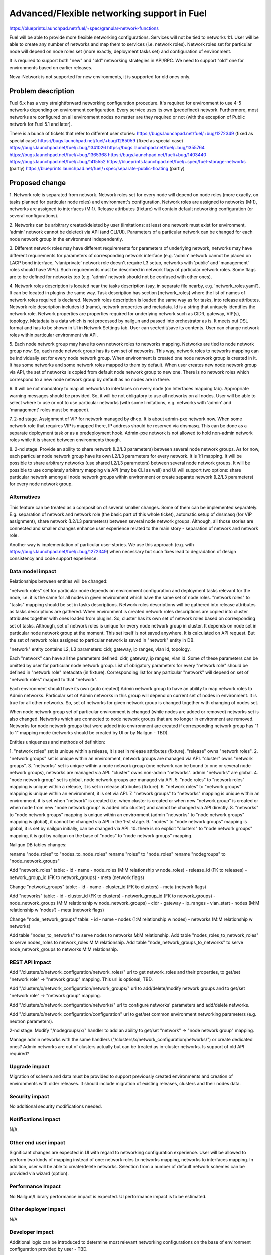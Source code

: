 ..
 This work is licensed under a Creative Commons Attribution 3.0 Unported
 License.

 http://creativecommons.org/licenses/by/3.0/legalcode

============================================
Advanced/Flexible networking support in Fuel
============================================

https://blueprints.launchpad.net/fuel/+spec/granular-network-functions

Fuel will be able to provide more flexible networking configurations.
Services will not be tied to networks 1:1. User will be able to create
any number of networks and map them to services (i.e. network roles).
Network roles set for particular node will depend on node roles set (more
exactly, deployment tasks set) and configuration of environment.

It is required to support both "new" and "old" networking strategies
in API/RPC. We need to support "old" one for environments based on earlier
releases.

Nova-Network is not supported for new environments, it is supported for old
ones only.


Problem description
===================

Fuel 6.x has a very straightforward networking configuration procedure.
It's required for environment to use 4-5 networks depending on environment
configuration. Every service uses its own (predefined) network. Furthermore,
most networks are configured on all environment nodes no matter are they
required or not (with the exception of Public network for Fuel 5.1 and later).

There is a bunch of tickets that refer to different user stories:
https://bugs.launchpad.net/fuel/+bug/1272349 (fixed as special case)
https://bugs.launchpad.net/fuel/+bug/1285059 (fixed as special case)
https://bugs.launchpad.net/fuel/+bug/1341026
https://bugs.launchpad.net/fuel/+bug/1355764
https://bugs.launchpad.net/fuel/+bug/1365368
https://bugs.launchpad.net/fuel/+bug/1403440
https://bugs.launchpad.net/fuel/+bug/1415552
https://blueprints.launchpad.net/fuel/+spec/fuel-storage-networks (partly)
https://blueprints.launchpad.net/fuel/+spec/separate-public-floating (partly)


Proposed change
===============

1. Network role is separated from network. Network roles set for every node
will depend on node roles (more exactly, on tasks planned for particular
node roles) and environment's configuration. Network roles are assigned
to networks (M:1), networks are assigned to interfaces (M:1).
Release attributes (fixture) will contain default networking configuration
(or several configurations).

2. Networks can be arbitrary created/deleted by user (limitations: at least
one network must exist for environment, 'admin' network cannot be deleted)
via API (and CLI/UI). Parameters of a particular network can be changed
for each node network group in the environment independently.

3. Different network roles may have different requirements for parameters of
underlying network, networks may have different requirements for parameters of
corresponding network interface (e.g. 'admin' network cannot be placed on
LACP bond interface, 'vlan/private' network role doesn't require L3 setup,
networks with 'public' and 'management' roles should have VIPs).
Such requirements must be described in network flags of particular
network roles. Some flags are to be defined for networks too
(e.g. 'admin' network should not be confused with other ones).

4. Network roles description is located near the tasks description (say,
in separate file nearby, e.g. 'network_roles.yaml'). It can be located in
plugins the same way. Task description has section [network_roles] where
the list of names of network roles required is declared. Network roles
description is loaded the same way as for tasks, into release attributes.
Network role description includes id (name), network properties and metadata.
Id is a string that uniquely identifies the network role.
Network properties are properties required for underlying network such as
CIDR, gateway, VIP(s), topology.
Metadata is a data which is not processed by nailgun and passed into
orchestrator as is. It meets out DSL format and has to be shown in UI in
Network Settings tab. User can see/edit/save its contents.
User can change network roles within particular environment via API.

5. Each node network group may have its own network roles to networks mapping.
Networks are tied to node network group now. So, each node network group has
its own set of networks. This way, network roles to networks mapping can be
individually set for every node network group. When environment is created
one node network group is created in it. It has some networks and some
network roles mapped to them by default. When user creates new
node network group via API, the set of networks is copied from default
node network group to new one. There is no network roles which correspond to a
new node network group by default as no nodes are in there.

6. It will be not mandatory to map all networks to interfaces on every node
(on Interfaces mapping tab). Appropriate warning messages should be provided.
So, it will be not obligatory to use all networks on all nodes. User will be
able to select where to use or not to use particular networks (with some
limitations, e.g. networks with 'admin' and 'management' roles must be mapped).

7. 2-nd stage. Assignment of VIP for network managed by dhcp. It is about
admin-pxe network now. When some network role that requires VIP is mapped
there, IP address should be reserved via dnsmasq. This can be done as a
separate deployment task or as a predeployment hook. Admin-pxe network is not
allowed to hold non-admin network roles while it is shared between environments
though.

8. 2-nd stage. Provide an ability to share network (L2/L3 parameters) between
several node network groups. As for now, each particular node network group
have its own L2/L3 parameters for every network. It is 1:1 mapping. It will be
possible to share arbitrary networks (use shared L2/L3 parameters) between
several node network groups. It will be possible to use completely arbitrary
mapping via API (may be CLI as well) and UI will support two options: share
particular network among all node network groups within environment or create
separate network (L2/L3 parameters) for every node network group.


Alternatives
------------

This feature can be treated as a composition of several smaller changes. Some
of them can be implemented separately. E.g. separation of network and network
role (the basic part of this whole ticket), automatic setup of dnsmasq (for
VIP assignment), share network (L2/L3 parameters) between several node network
groups. Although, all those stories are connected and smaller changes enhance
user experience related to the main story - separation of network and network
role.

Another way is implementation of particular user-stories. We use this approach
(e.g. with https://bugs.launchpad.net/fuel/+bug/1272349) when necessary
but such fixes lead to degradation of design consistency and code support
experience.


Data model impact
-----------------

Relationships between entities will be changed:

"network roles" set for particular node depends on environment configuration
and deployment tasks relevant for the node, i.e. it is the same for all nodes
in given environment which have the same set of node roles. "network roles" to
"tasks" mapping should be set in tasks descriptions. Network roles descriptions
will be gathered into release attributes as tasks descriptions are gathered.
When environment is created network roles descriptions are copied into cluster
attributes together with ones loaded from plugins. So, cluster has its own set
of network roles based on corresponding set of tasks. Although, set of
network roles is unique for every node network group in cluster. It depends on
node set in particular node network group at the moment. This set itself is not
saved anywhere. It is calculated on API request. But the set of network roles
assigned to particular network is saved in "network" entity in DB.


"network" entity contains L2, L3 parameters: cidr, gateway, ip ranges, vlan id,
topology.

Each "network" can have all the parameters defined: cidr, gateway, ip ranges,
vlan id. Some of these parameters can be omitted by user for particular
node network group. List of obligatory parameters for every "network role"
should be defined in "network role" metadata (in fixture). Corresponding list
for any particular "network" will depend on set of "network roles" mapped to
that "network".

Each environment should have its own (auto created) Admin network group to have
an ability to map network roles to Admin networks. Particular set of Admin
networks in this group will depend on current set of nodes in environment.
It is true for all other networks. So, set of networks for given network group
is changed together with changing of nodes set.

When node network group set of particular environment is changed (while nodes
are added or removed) networks set is also changed. Networks which are
connected to node network groups that are no longer in environment are removed.
Networks for node network groups that were added into environment are created
if corresponding network group has "1 to 1" mapping mode (networks should be
created by UI or by Nailgun - TBD).

Entities uniqueness and methods of definition:

1. "network roles" set is unique within a release, it is set in release
attributes (fixture). "release" owns "network roles".
2. "network groups" set is unique within an environment, network groups are
managed via API. "cluster" owns "network groups".
3. "networks" set is unique within a node network group (one network can be
bound to one or several node network groups), networks are managed via API.
"cluster" owns non-admin "networks". admin "networks" are global.
4. "node network group" set is global, node network groups are managed via API.
5. "node roles" to "network roles" mapping is unique within a release,
it is set in release attributes (fixture).
6. "network roles" to "network groups" mapping is unique within an environment,
it is set via API.
7. "network groups" to "networks" mapping is unique within an environment,
it is set when "network" is created (i.e. when cluster is created or when new
"network group" is created or when node from new "node network group" is added
into cluster) and cannot be changed via API directly.
8. "networks" to "node network groups" mapping is unique within an environment
(admin "networks" to "node network groups" mapping is global), it cannot be
changed via API in the 1-st stage.
9. "nodes" to "node network groups" mapping is global, it is set by nailgun
initially, can be changed via API.
10. there is no explicit "clusters" to "node network groups" mapping, it is got
by nailgun on the base of "nodes" to "node network groups" mapping.

Nailgun DB tables changes:

rename "node_roles" to "nodes_to_node_roles"
rename "roles" to "node_roles"
rename "nodegroups" to "node_network_groups"

Add "network_roles" table:
- id
- name
- node_roles (M:M relationship w node_roles)
- release_id (FK to releases)
- network_group_id (FK to network_groups)
- meta (network flags)

Change "network_groups" table:
- id
- name
- cluster_id (FK to clusters)
- meta (network flags)

Add "networks" table:
- id
- cluster_id (FK to clusters)
- network_group_id (FK to network_groups)
- node_network_groups (M:M relationship w node_network_groups)
- cidr
- gateway
- ip_ranges
- vlan_start
- nodes (M:M relationship w 'nodes')
- meta (network flags)

Change "node_network_groups" table:
- id
- name
- nodes (1:M relationship w nodes)
- networks (M:M relationship w networks)

Add table "nodes_to_networks" to serve nodes to networks M:M relationship.
Add table "nodes_roles_to_network_roles" to serve
nodes_roles to network_roles M:M relationship.
Add table "node_network_groups_to_networks" to serve
node_network_groups to networks M:M relationship.

REST API impact
---------------

Add "/clusters/x/network_configuration/network_roles/" url
to get network_roles and their properties,
to get/set "network role" -> "network group" mapping.
This url is optional, TBD.

Add "/clusters/x/network_configuration/network_groups/" url
to add/delete/modify network groups and
to get/set "network role" -> "network group" mapping.

Add "/clusters/x/network_configuration/networks/" url
to configure networks' parameters and add/delete networks.

Add "/clusters/x/network_configuration/configuration" url
to get/set common environment networking parameters (e.g. neutron parameters).

2-nd stage: Modify "/nodegroups/x/" handler to add an ability
to get/set "network" -> "node network group" mapping.

Manage admin networks with the same handlers
("/clusters/x/network_configuration/networks/")
or create dedicated ones? Admin networks are out of clusters actually but can
be treated as in-cluster networks.
Is support of old API required?


Upgrade impact
--------------

Migration of schema and data must be provided to support previously created
environments and creation of environments with older releases. It should
include migration of existing releases, clusters and their nodes data.


Security impact
---------------

No additional security modifications needed.


Notifications impact
--------------------

N/A.


Other end user impact
---------------------

Significant changes are expected in UI with regard to networking configuration
experience. User will be allowed to perform two kinds of mapping instead
of one: network roles to networks mapping, networks to interfaces mapping.
In addition, user will be able to create/delete networks. Selection from a
number of default network schemes can be provided via wizard (option).


Performance Impact
------------------

No Nailgun/Library performance impact is expected.
UI performance impact is to be estimated.


Other deployer impact
---------------------

N/A


Developer impact
----------------

Additional logic can be introduced to determine most relevant networking
configurations on the base of environment configuration provided by user - TBD.


Implementation
==============

Assignee(s)
-----------

Feature Lead: Aleksey Kasatkin

Mandatory Design Reviewers: Andrew Woodward, Chris Clason, Sergey Vasilenko

Developers: Aleksey Kasatkin, Vitaly Kramskikh, Sergey Vasilenko,
            Andrew Woodward, Ivan Kliuk

QA: Igor Shishkin


Work Items
----------

1-st stage (7.0 release).

* Nailgun:
   a. Refactoring and versioning of network manager.
      (Estimate: 1.5-2w)
   b. Change DB schema (add new func) and fix network manager, API and
      serialization for orchestrator (to support old func in new DB schema).
      Ensure it does not break current workflow and interacts with Library
      properly (take multi-cl-l2 API into account?).
      (Estimate: 2-3w + QA time)
   c. Add new network manager, API and serialization for orchestrator. Ensure
      it interacts with UI and Library parts properly.
      (Estimate: 2-3w + QA time)
   d. Provide an ability to work with 'old' environments via new API.
      (Estimate: 1-1.5w + QA time)
   e. Networking parameters checker update.
      (Estimate: 1w)
   f. Validation for new API handlers.
      (Estimate: 0.5-1w)

* Network verification tool:
   a. Update and extend verification according to new configuration management.
      Under consideration. Update of nailgun part maybe enough.

* UI:
   a. Networks and network roles management
   b. Change format for networks parameters
      (Estimate: 8w in total?)

* Library:
   a. Decoupling of networks and roles in manifests.
      (Estimate: ?)

* CLI:
   a. Add new functionality (network roles, new networks mapping)
      (Estimate: 2w in total)

2-nd stage is preliminarily planned to 7.1 release.


Dependencies
============

https://blueprints.launchpad.net/fuel/+spec/multiple-cluster-networks


Testing
=======

* Additional unit/integration tests for Nailgun.
* Additional functional tests for UI.
* Additional System tests against a standalone test environment with altered
  network roles to networks mapping, networks to interfaces mapping,
  with minimal number of networks per environment (one in most cases).

* Some part of old tests of all types will become irrelevant and
  are to be redesigned.

Acceptance Criteria
-------------------

* User is able to create/delete networks and setup L2/L3 parameters for them
  (minimum number of networks is one).

* Names of the networks are set by user (with some possible limitations).

* Network roles set for every particular node depends on node roles and
  environment's setup.

* User is able to map network roles to networks almost freely (This mapping is
  environment-wide, so user is able to set mapping for all nodes in one turn.
  Only relevant network roles will actually be mapped for each particular
  node.).

* There is a default network roles to networks mapping which is provided by
  backend (it should work for simple environments, with our VB scripts).

* Validation of provided networking scheme and parameters is done on backend
  (probably on UI and by network verification tool also).

* It's not obligatory to setup all networks of particular node and map them to
  node's interfaces. Some networks may remain unmapped if they are not needed
  on particular node.

* Network roles description (with their mapping to node roles) and default
  networks' configuration is defined in release attributes (fixture).

* Admin-PXE network have some limitations: Admin-PXE role is always mapped to
  it, it cannot be deleted, it cannot be added to bonds of some types (TBD).

* There should be an ability to define multiple IP subnets for floating IP
  ranges.

* 2-nd stage: CLI/API only: There is an ability to share network between
  several node (network) groups or to use separate L2/L3 parameters for each
  node (network) group. Mapping of networks to node (network) groups
  via CLI/API can be completely arbitrary.

* 2-nd stage: There is a special case when network managed by dhcp needs VIPs
  to be assigned. IP addresses should be reserved via dnsmasq. This can be done
  as a separate task or as a predeployment hook.


Documentation Impact
====================

The documentation should describe new networking architecture of Fuel,
changes and new features in networking configuration process in UI.


References
==========

https://blueprints.launchpad.net/fuel/+spec/granular-network-functions
